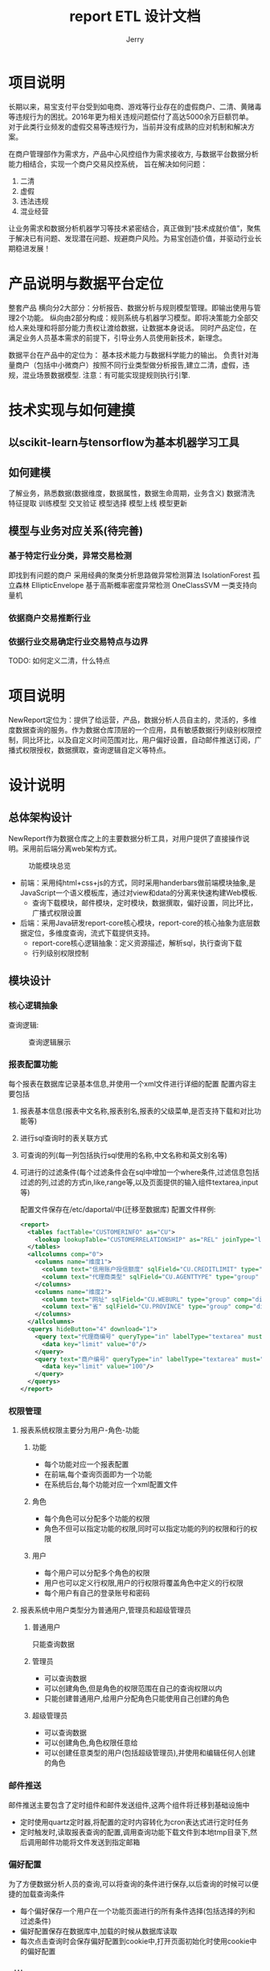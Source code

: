 * 项目说明
  长期以来，易宝支付平台受到如电商、游戏等行业存在的虚假商户、二清、黄赌毒等违规行为的困扰。2016年更为相关违规问题偿付了高达5000余万巨额罚单。
  对于此类行业频发的虚假交易等违规行为，当前并没有成熟的应对机制和解决方案。

  在商户管理部作为需求方，产品中心风控组作为需求接收方, 与数据平台数据分析能力相结合，实现一个商户交易风控系统，
  旨在解决如何问题：
1. 二清
2. 虚假
3. 违法违规
4. 混业经营
让业务需求和数据分析机器学习等技术紧密结合，真正做到“技术成就价值”，聚焦于解决已有问题、发现潜在问题、规避商户风险。为易宝创造价值，并驱动行业长期稳进发展！

* 产品说明与数据平台定位
  整套产品
  横向分2大部分：分析报告、数据分析与规则模型管理。即输出使用与管理2个功能。
  纵向由2部分构成：规则系统与机器学习模型。即将决策能力全部交给人来处理和将部分能力责权让渡给数据，让数据本身说话。
  同时产品定位，在满足业务人员基本需求的前提下，引导业务人员使用新技术，新理念。

  数据平台在产品中的定位为：
  基本技术能力与数据科学能力的输出。
  负责针对海量商户（包括中小微商户）按照不同行业类型做分析报告,建立二清，虚假，违规，混业场景数据模型.
  注意：有可能实现提规则执行引擎.

* 技术实现与如何建摸
** 以scikit-learn与tensorflow为基本机器学习工具

** 如何建模
   了解业务，熟悉数据(数据维度，数据属性，数据生命周期，业务含义)
   数据清洗
   特征提取
   训练模型
   交叉验证
   模型选择
   模型上线
   模型更新

** 模型与业务对应关系(待完善)

*** 基于特定行业分类，异常交易检测
    即找到有问题的商户
    采用经典的聚类分析思路做异常检测算法
    IsolationForest   孤立森林
    EllipticEnvelope 基于高斯概率密度异常检测
    OneClassSVM 一类支持向量机
*** 依据商户交易推断行业
*** 依据行业交易确定行业交易特点与边界

    TODO: 如何定义二清，什么特点


    #+AUTHOR: Jerry
    #+TITLE: report

* 项目说明
  NewReport定位为：提供了给运营，产品，数据分析人员自主的，灵活的，多维度数据查询的服务。作为数据仓库顶层的一个应用，具有敏感数据行列级别权限控制，同比环比，以及自定义时间范围对比，用户偏好设置，自动邮件推送订阅，广播式权限授权，数据撰取，查询逻辑自定义等特点。
* 设计说明
** 总体架构设计
   NewReport作为数据仓库之上的主要数据分析工具，对用户提供了直接操作说明。采用前后端分离web架构方式。
   #+CAPTION: 功能模块总览
   [[./img/report.png]]
+ 前端：采用纯html+css+js的方式，同时采用handerbars做前端模块抽象,是JavaScript一个语义模板库，通过对view和data的分离来快速构建Web模板.
  + 查询下载模块，邮件模块，定时模块，数据撰取，偏好设置，同比环比，广播式权限设置
+ 后端：采用Java研发report-core核心模块，report-core的核心抽象为底层数据定位，多维度查询，流式下载提供支持。
  + report-core核心逻辑抽象：定义资源描述，解析sql，执行查询下载
  + 行列级别权限控制
** 模块设计
*** 核心逻辑抽象
    查询逻辑:
    #+CAPTION:查询逻辑展示
    [[./img/report-query-logic.png]]
*** 报表配置功能
    每个报表在数据库记录基本信息,并使用一个xml文件进行详细的配置
    配置内容主要包括

***** 报表基本信息(报表中文名称,报表别名,报表的父级菜单,是否支持下载和对比功能等)
***** 进行sql查询时的表关联方式
***** 可查询的列(每一列包括执行sql使用的名称,中文名称和英文别名等)
***** 可进行的过滤条件(每个过滤条件会在sql中增加一个where条件,过滤信息包括过滤的列,过滤的方式in,like,range等,以及页面提供的输入组件textarea,input等)
      配置文件保存在/etc/daportal/中(迁移至数据库)
      配置文件样例:
      #+BEGIN_SRC XML
<report>
  <tables factTable="CUSTOMERINFO" as="CU">
    <lookup lookupTable="CUSTOMERRELATIONSHIP" as="REL" joinType="left">
  </tables>
  <allcolumns comp="0">
    <columns name="维度1">
      <column text="信用账户授信额度" sqlField="CU.CREDITLIMIT" type="sum" decimals="2" comp="dimen"/>
      <column text="代理商类型" sqlField="CU.AGENTTYPE" type="group" comp="dimen"/>
    </columns>
    <columns name="维度2">
      <column text="网址" sqlField="CU.WEBURL" type="group" comp="dimen"/>
      <column text="省" sqlField="CU.PROVINCE" type="group" comp="dimen"/>
    </columns>
  </allcolumns>
  <querys hideButton="4" download="1">
    <query text="代理商编号" queryType="in" labelType="textarea" must="0">
      <data key="limit" value="0"/>
    </query>
    <query text="商户编号" queryType="in" labelType="textarea" must="1">
      <data key="limit" value="100"/>
    </query>
  </querys>
</report>
      #+END_SRC
*** 权限管理
**** 报表系统权限主要分为用户-角色-功能
***** 功能
+ 每个功能对应一个报表配置
+ 在前端,每个查询页面即为一个功能
+ 在系统后台,每个功能对应一个xml配置文件
***** 角色
+ 每个角色可以分配多个功能的权限
+ 角色不但可以指定功能的权限,同时可以指定功能的列的权限和行的权限
***** 用户
+ 每个用户可以分配多个角色的权限
+ 用户也可以定义行权限,用户的行权限将覆盖角色中定义的行权限
+ 每个用户有自己的登录账号和密码
**** 报表系统中用户类型分为普通用户,管理员和超级管理员
***** 普通用户
      只能查询数据
***** 管理员
+ 可以查询数据
+ 可以创建角色,但是角色的权限范围在自己的查询权限以内
+ 只能创建普通用户,给用户分配角色只能使用自己创建的角色
***** 超级管理员
+ 可以查询数据
+ 可以创建角色,角色权限任意给
+ 可以创建任意类型的用户(包括超级管理员),并使用和编辑任何人创建的角色
*** 邮件推送
    邮件推送主要包含了定时组件和邮件发送组件,这两个组件将迁移到基础设施中
+ 定时使用quartz定时器,将配置的定时内容转化为cron表达式进行定时任务
+ 定时触发时,读取报表查询的配置,调用查询功能下载文件到本地tmp目录下,然后调用邮件功能将文件发送到指定邮箱
*** 偏好配置
    为了方便数据分析人员的查询,可以将查询的条件进行保存,以后查询的时候可以便捷的加载查询条件
+ 每个偏好保存一个用户在一个功能页面进行的所有条件选择(包括选择的列和过滤条件)
+ 偏好配置保存在数据库中,加载的时候从数据库读取
+ 每次点击查询时会保存偏好配置到cookie中,打开页面初始化时使用cookie中的偏好配置
*** 对比
    将时间控件分割为多个时间控件,每次查询的时候都同时进行多次查询,然后将查询的数据结果中维度相同的数据进行组合,即可进行数据对比
***** 配置对比功能
      使用对比功能需要再功能配置中打开对比功能,并配置每个列在对比中的类型,一共有一下4个类型

+ time,时间字段,有且只有一个,这个字段的时间选择控件将可以使用多个时间控件,从而选择多个时间段进行对比
+ demon,维度字段,对比的两次查询,维度相同的会合并成一行数据,如基础产品,商户名称等
+ num,数字或者度量字段,这个字段的值会进行对比,并计算差值以及差值的百分比,比如收入,交易笔数等
+ none,其他特殊字段,不是进行对比的度量,也不能像维度一样相同的合并成一行数据,比如在日统计中的月份,月份即使不同,但是任然是相同的维度,需要将数据进行合并成一行进行对比
***** 对比查询
      在查询时,因为是流式输出,需要多个查询并行执行,按维度组合进行排序,所有查询中维度和最小的输出合并,并查询吓一跳,其他查询保持当前行
*** 数据库设计
    五.数据库设计

    1.权限部分

    1.1 auth_function(功能表)

    每行数据记录一个功能,功能的详细内容记录在xml文件中

+ id:主键(自增长)
+ reportid:报表id,对应xml文件的文件名
+ reportname:报表的中文名
+ view:报表如何显示(用来兼容以前的版本,在v3.x版中,这个字段固定为report)
+ pid:父菜单id,如果自己是父菜单,那么pid=null
1.2 auth_role(角色表)

每行数据记录一个角色信息

+ id:主键(自增长)
+ coment:角色的中文名称
+ createUid:创建这个角色的用户id
1.3 auth_user(用户表)

每行记录一个用户信息

+ id:主键(自增长)
+ username:用户名(用于登陆)
+ password:密码(密文存储)
+ fullname:用户的中文名字
+ parameter:在旧版本中以json格式存储用户的其他参数,现在固定用"{}"
1.4 auth_r2f(关联角色可用的功能权限)

关联角色可以操作的功能的权限

+ id:主键(自增长)
+ fid:功能id
+ rid:用户id
+ type:在旧版本中使用,现在固定为"function"
1.5 auth_r2column(关联角色可用的列权限)

关联角色可以查询的列的权限

+ id:主键(自增长)
+ rid:用户id
+ fid:功能id
+ name:列名
1.6 auth_filter(关联用户的行权限,已没有使用)

1.7 auth_parr(关联可用的行权限)

+ id:主键(自增长)
+ pid:关联的表的id
+ type:关联的表类型,可使用function,role,user
+ dataType:数据类型,可使用in,range
+ value:权限的值,in:逗号分割的多个值,range:逗号分割的两个值,表示范围
1.8 auth_u2r(关联用户可用的角色权限)

+ id:主键(自增长)
+ rid:角色id
+ uid:用户id
2.偏好配置

2.1 preferrence

每行记录一个偏好

+ id:主键(自增长)
+ userid:用户id
+ fid:功能id
+ name:偏好的名称
+ value:保存选择的列
+ filters:保存选择的过滤条件
3.邮件推送

3.1 pushmail

每行记录一个需要推送邮件的任务

+ id:主键(自增长)
+ userid:用户id
+ formData:所有查询参数,在推送邮件时,使用formData中的参数作为查询条件进行查询
+ sendTime:发送邮件的时间
+ mailUrl:发送邮件的邮箱地址,多个用";"分割
+ mailName:邮件的主题
+ queryDataName:需要动态替换的时间字段(比如需要每次发送昨天的查询等情况)
+ queryDataType:时间字段具体替换的规则(昨天,前天,上个月等,可灵活配置)
4.日志信息(保留所有的原始访问请求参数,保留生成的查询sql,每次查询时的系统内存等信息)

4.1 log

+ id:主键(自增长)
+ userid:用户id
+ type:日志的中文说明分类(比如sql,内存等)
+ msg:日志的详细信息(具体的sql语句,具体的内存情况等)
+ error:如果有报错,保存Exception的堆栈信息
+ time:日志输出时间
+ level:日志级别(INFO,ERROR等)

* 使用说明
** 数据分析人员
*** 概要
    下图从宏观上展示了整个报表引擎的使用
    #+CAPTION:报表功能区总览
    [[./img/report-all.png]]
*** 查询
    登陆用户后即可进入报表进行查询
**** 角色切换
     同一个用户可以使用多个角色,每个角色会有不同的查询权限
     #+CAPTION:报表角色切换
     [[./img/report-role.png]]
**** 对比(同比环比)
     如果时间选择上又使用对比,那么这个功能可以进行对比查询
     可以自定义进行对比的个数,以及每个对比的时间范围

     #+CAPTION:报表对比1（同比环比）
     [[./img/report-cmp1.png]]
     #+CAPTION:报表对比2（同比环比）
     [[./img/report-cmp2.png]]
**** 列的显示顺序和排序
     点击拖拽已选择的列,可以交换列的顺序
     查询结果前面的列会进行排序

     #+CAPTION:报表列的显示与排序
     [[./img/report-sort.png]]
**** 数据下载
     支持将查询结果下载到文件,支持csv和excel的格式
     #+CAPTION:报表数据下载
     [[./img/report-download.png]]

**** 数据钻取
     在已经查询的结果中,可以快速的增加查询条件,从而钻取数据

     #+CAPTION:报表数据钻取
     [[./img/report-drilldown.png]]
*** 偏好设置
    可以将当前选择的字段和过滤条件进行保存,方便下次使用

    #+CAPTION:报表数据偏好设置
    [[./img/report-preference.png]]
*** 邮件推送
    可以将当前的查询添加到邮件推送,在指定时间进行查询,并将结果保存为文件,发送到指定邮箱

    #+CAPTION:报表数据推送
    [[./img/report-push.png]]
** 管理员
*** 角色管理
    可以对角色进行增删改,并编辑角色的权限(角色的权限仅限于当前管理员的权限范围以内)

    #+CAPTION:报表角色管理
    [[./img/report-admin.png]]
*** 用户管理
    可以对用户进行增删改,不同管理员之间的用户互相隔离
    用户也可以编辑行权限,用户的行权限会覆盖角色的行权限

    #+CAPTION:报表用户管理
    [[./img/report-user.png]]
** 超级管理员
*** 角色和用户管理
    超级管理员可以管理所有的角色和用户,并使用所有报表的权限

    #+CAPTION:报表用户添加
    [[./img/report-add.png]]
*** 功能管理
    超级管理员可以对功能进行编辑
**** 功能基本信息
     功能基本信息包括功能名,以及是否支持下载和对比等

     #+CAPTION:报表用户行功能添加
     [[./img/report-line.png]]
     #+CAPTION:报表用户管理
     [[./img/report-root.png]]
**** 表关联设置
     生成查询sql时使用的表关联方式

     #+CAPTION:报表表关联
     [[./img/report-tbl-join.png]]
**** 查询字段设置
     在查询手会查询的列,以及他们在界面显示的中文名称
     类型
     sum:度量类型,查询时会对字段进行sum操作
     group:维度类型,查询时会对字段group by操作
     none:其他类型,查询时候不做额外的操作
     对比类型,需要在基本信息中开启对比功能
     time:时间字段,有且仅有一个
     demon:维度字段
     num:度量字段

     #+CAPTION:报表查询列
     [[./img/report-column-join.png]]
**** 查询条件设置
     中文名称
     查询类型:
     in:枚举查询
     like:模糊匹配
     时间(天和月)
     范围:数字范围
     页面类型
     in可以使用复选框和输入框
     like只能使用输入框
     时间天和月有专门的时间控件
     无:页面不显示,在配置权限的时候使用
     参数
     可以显示查询个数,时间范围等
     在复选框时,需要选择使用的字典表

     #+CAPTION:报表查询条件设置
     [[./img/report-condition.png]]
**** 字典表
     超级管理员可以编辑字典表,在编辑复选框时使用

     #+CAPTION:报表字典信息1
     [[./img/report-dict1.png]]
     #+CAPTION:报表字典信息2
     [[./img/report-dict2.png]]
* 源码
* 部署环境
  #+BEGIN_SRC

1、软件环境： Java 1.7
2、编程语言：Java
主要功能有：
内部产品与运营
多维度聚合数据灵活查询
敏感数据支持行列级权限
同比环比、自定义时间对比
用户偏好设置
自动邮件发送
广播式权限授权

  #+END_SRC

  #+TITLE: ETL 设计文档


* 项目说明
  #+BEGIN_SRC
  ETL，Extraction-Transformation-Loading的缩写，即数据抽取（Extract）、转换（Transform）、装载（Load）的过程，它是构建数据仓库的重要环节。
  ETL是将业务系统的数据经过抽取、清洗转换之后加载到数据仓库的过程，目的是将企业中的分散、零乱、标准不统一的数据整合到一起，为企业的决策提供分析依据。ETL是BI项目重要的一个环节。通常情况下，在BI项目中ETL会花掉整个项目的1/3的时间,ETL设计的好坏直接关接到BI项目的成败。 　　

  在数据仓库的构建中，ETL贯穿于项目始终，它是整个数据仓库的生命线，包括了数据清洗、整合、转换、加载等各个过程。如果说数据仓库是一座大厦，那么ETL就是大厦的根基。ETL抽取整合数据的好坏直接影响到最终的结果展现。所以ETL在整个数据仓库项目中起着十分关键的作用，必须摆到十分重要的位置。 　　
  通过ETL，我们可以基于源系统中的数据来生成数据仓库。ETL为我们搭建了OLTP系统和OLAP系统之间的桥梁，是数据从源系统流入数据仓库的通道。在数据仓库的项目实施中，它关系到整个项目的数据质量，所以马虎不得，必须将其摆到重要位置，将数据仓库这一大厦的根基筑牢! 　
  #+END_SRC
* 设计说明
** 总体架构说明
   #+BEGIN_SRC

  ETL主要是利用转换服务器的处理能力，从源表抽取数据后，在转换服务器中进行数据清洗、转换，完成后加载到目标库中。它的转换过程都是在转换服务器中进行的，所以它的性能瓶颈在中间的转换服务器中。 　　
  ETL的设计分三部分：数据抽取、数据的清洗转换、数据的加载。在设计ETL的时候我们也是从这三部分出发。数据的抽取是从各个不同的数据源抽取到ODS（OperationalDataStore，操作型数据存储） 中——这个过程也可以做一些数据的清洗和转换），在抽取的过程中需要挑选不同的抽取方法，尽可能的提高ETL的运行效率。ETL三个部分中，花费时间最长的是“T”（Transform，清洗、转换）的部分，一般情况下这部分工作量是整个ETL的2/3。数据的加载一般在数据清洗完了之后直接写入DW （DataWarehousing，数据仓库）中去。 　　
  ETL的实现有多种方法，常用的有三种。一种是借助ETL工具实现，一种是SQL方式实现，另外一种是ETL工具和SQL相结合。前两种方法各有各的优缺点，借助工具可以快速的建立起ETL工程，屏蔽了复杂的编码任务，提高了速度，降低了难度，但是缺少灵活性。SQL的方法优点是灵活，提高ETL运行效率，但是编码复杂，对技术要求比较高。我们的ETL是综合了前面二种的优点，将业务逻辑放在了数据转换阶段，这样既可以极大的适应公司的各种需求，又可以提高ETL的开发速度和效率。
   #+END_SRC
   以下是我们的 ETL的结构流程：
   #+CAPTION: ETL流程图
   [[./img/etl-all]]

** 数据的抽取 　　
   这一部分需要在调研阶段做大量的工作，首先要搞清楚数据是从几个业务系统中来,各个业务系统的数据库服务器运行什么DBMS,是否存在手工数据，手工数据量有多大，是否存在非结构化的数据等等，当收集完这些信息之后才可以进行数据抽取的设计。 　　
   首先，要把不同的来源数据抽取过来，经过最基本的清洗，存放起来。格式类似于：select *, count(*), sum(*) from multi table
   第二个问题就是要注意抽取数据的时间类型，全量还是增量，增量需选取一个时间列。

** 数据的清洗转换 　　
   #+BEGIN_SRC

通常的做法是从业务系统到数据源做清洗，将脏数据和不完整数据过滤掉，再进行一些业务规则的计算和聚合。 　　
1、数据清洗 　　
数据清洗的任务是过滤那些不符合要求的数据，将过滤的结果交给业务主管部门，确认是否过滤掉还是由业务单位修正之后再进行抽取。不符合要求的数据主要是有不完整的数据、错误的数据、重复的数据三大类。 　　
格式清洗：空值处理，规范化数据格式，无效数据替换，（过滤和排序）
清洗时首先是要将数据存放在内存中，数据结构为Table<String,String,Object>（队列中）或文件。
2、数据转换 　　
数据转换的任务主要进行不一致的数据转换、数据粒度的转换，以及一些商务规则的计算。 　　
（1）不一致数据转换：这个过程是一个整合的过程，将不同业务系统的相同类型的数据统一，比如同一个供应商在结算系统的编码是XX0001,而在CRM中编码是YY0001，这样在抽取过来之后统一转换成一个编码。 　　
（2）数据粒度的转换：业务系统一般存储非常明细的数据，而数据仓库中数据是用来分析的，不需要非常明细的数据。一般情况下，会将业务系统数据按照数据仓库粒度进行聚合。 　　
（3）商务规则的计算：不同的企业有不同的业务规则、不同的数据指标，这些指标有的时候不是简单的加加减减就能完成，这个时候需要在ETL中将这些数据指标计算好了之后存储在数据仓库中，以供分析使用。
我们的数据转换包含几个基本类型：横纵合并，替换=有条件的替换+无条件替换，关联，支持扩展。
   #+END_SRC

** 数据加载
   将统一格式数据导入数据仓库。并且我们支持多库同时加载。

   四、我们的ETL不同之处
   首先，我们的ETL具有定时功能模块，可以定时跑任务，这样能够保证作业的周期性执行。其次，我们的ETL最重要之处在于数据转换类型。我们定义了几种特殊的转换类型来使用我们公司的需求，这样能够保证ETL的有效执行，而如果选用市场上的ETL有可能出现不满足公司业务需求的问题。再次我们的ETL支持业务自由开发，只要编写，添加ETL的转换器就可以实现对于特定需求的满足。可以提供较强大的连接功能（connectivity）来连接来源及目的端，开发人员不用去熟悉各种相异的平台及数据的结构，亦能进行开发。
* 使用说明
** ETL模块（抽取extract, 转换transform, 存储Load）
   ETL登录以后可以看到做以下几个操作。（登录之后默认进入任务管理界面。）
   #+CAPTION: etl功能
   [[./img/etl-function.png]]
*** 任务管理
    ETL登录之后首先进入任务管理界面。
    任务管理界面可以用来配置ETL任务。

    ETL任务配置：
    点击页面右上角操作按钮，选择创建新任务，出现如图所示。

**** Job配置
     #+CAPTION: Job配置
     [[./img/etl-job.png]]
+ 任务标识：任务名称，给你的ETL任务起一个名字。
+ 任务描述：描述该任务所要做的事情
+ 是否可用：默认值为可用（配置任务时就默认可用就ok了）
+ 时间粒度、时间范围、时间类型：
+ 时间粒度是你从数据库捞取数据的单位，如果你只需要捞取一天那么久选“日”，如果你想全部捞取就选择“所有”。
+ 时间范围根据时间粒度划分，比如你选择按“日”捞取的话，时间范围就选择捞取的起止日期。
+ 时间类型，根据来定。

**** E配置
     点击添加可以看到E配置信息。（不知道怎么填写的尽量默认）
     E配置可以配置多个，（需要从几个表里拿数据就配置几个 e）每一个分为数据源配置和E配置两部分。下面我们来看一个：

**** Extracter配置
     #+CAPTION:Extracter配置
     [[./img/etl-e.png]]
     #+BEGIN_SRC
数据源配置：
数据源配置为捞取的数据库相关的配置。
任务标识：默认为Job配置的任务名称，不可更改。
数据源标识：自己给这个E配置起的名称。
sql语句：通过sql语句来向数据库中的某些表select数据。
是否可用：默认可用。
数据库：该 e任务从哪个数据库中捞取数据。（如果选项中没有你所需的数据库则从菜单栏的增加数据源来增加数据库，操作请看下面）
是否全部捞取：根据自己所需情况选择。
是否加密：根据自己表中的字段是否加密来判断。
期望捞取行数：不用填。
E配置：
字段名称类型：你的sql当中所用到的字段应该由对应的类型，将对用的类型用jason格式表示出来，顺序不区分。
抽取类型：默认RdbExtractor。
是否可用：默认可用
是否需要清洗：默认清洗。
     #+END_SRC
**** Transformation配置
     T配置是和E配置一一对应的，也就是你有几个 E配置就要有几个T配置。

     #+CAPTION:Transformation配置
     [[./img/etl-t.png]]
     #+BEGIN_SRC
转换标识：与对应的E配置的数据源标识一致
任务标识：默认与Job一致
是否可用：默认可用
转换类型：（接下来会介绍）
数据源标识：与E配置的数据源标识一致


接下来：（转换类型）
转换类型选项：
主表
默认合并转换器
列替换转换器
主键替换转换器
其他（特殊任务需要，不需要了解）

主表：第一个T配置，转化类型要配置成主表，即为合成宽表的基础表。
默认合并转换器：
将两个表合并
规则：后面的数据集中的数据覆盖前面的数据集中有相同rowkey的值
列替换转换器：
表1: 字段1 =>表2: 字段2
规则：把表1的字段2替换成表2的字段2，条件是字段1等于表2的主键
主键替换转换器：
表1: 字段1 =>表2: 字段2
规则：把表1的字段1替换成表2的字段2，条件是字段1等于表2的主键

     #+END_SRC

**** Loader配置

     #+CAPTION:Loader配置
     [[./img/etl-l.png]]
     #+BEGIN_SRC
加载标识：自己起一个名字
加载驱动类: 默认RdbBatchLoader
数据库：需要load到的数据库名称
表名称：
是否包含加密：依自身任务决定
isEtlTaskIdNeeded：默认是
updatesqlList：如需更新宽表数据，及在此处填写相应的sql

     #+END_SRC
     #+BEGIN_SRC
加载标识：自己起一个名字
加载驱动类: 默认RdbBatchLoader
数据库：需要load到的数据库名称
表名称：
是否包含加密：依自身任务决定
isEtlTaskIdNeeded：默认是
updatesqlList：如需更新宽表数据，及在此处填写相应的sql

     #+END_SRC
**** 增加数据源
     如果ETL任务中没有所需数据库，则在此添加
     [[./img/etl-as.png]]
**** 定时任务
     [[./img/etl-timer.png]]
     #+BEGIN_SRC
定时任务：设置任务跑的时间点
例： 0 30 2 * * ?
代表每天的2:30:00开始执行任务
例：18 30 12 * * ?
代表每天的12:30:18开始执行任务
（注：定时任务设定时间尽量避开其他定时任务，以防高峰期）

显示定时任务：可以查看定时设置状态，同时可以对定时任务进行修改

     #+END_SRC
